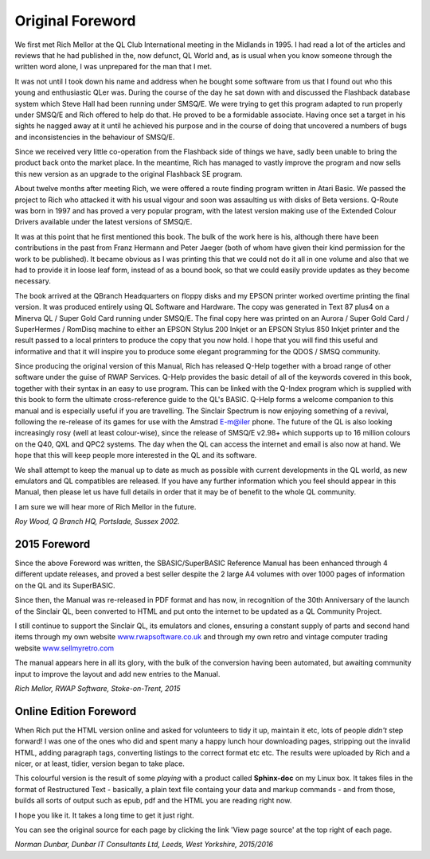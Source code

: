 Original Foreword
=================

We first met Rich Mellor at the QL Club International meeting in the
Midlands in 1995. I had read a lot of the articles and reviews that he
had published in the, now defunct, QL World and, as is usual when you
know someone through the written word alone, I was unprepared for the
man that I met.

It was not until I took down his name and address when he bought some
software from us that I found out who this young and enthusiastic QLer
was. During the course of the day he sat down with and discussed the
Flashback database system which Steve Hall had been running under
SMSQ/E. We were trying to get this program adapted to run properly under
SMSQ/E and Rich offered to help do that. He proved to be a formidable
associate. Having once set a target in his sights he nagged away at it
until he achieved his purpose and in the course of doing that uncovered
a numbers of bugs and inconsistencies in the behaviour of SMSQ/E.

Since we received very little co-operation from the Flashback side of
things we have, sadly been unable to bring the product back onto the
market place. In the meantime, Rich has managed to vastly improve the
program and now sells this new version as an upgrade to the original
Flashback SE program.

About twelve months after meeting Rich, we were offered a route finding
program written in Atari Basic. We passed the project to Rich who
attacked it with his usual vigour and soon was assaulting us with disks
of Beta versions. Q-Route was born in 1997 and has proved a very popular
program, with the latest version making use of the Extended Colour
Drivers available under the latest versions of SMSQ/E.

It was at this point that he first mentioned this book. The bulk of the
work here is his, although there have been contributions in the past
from Franz Hermann and Peter Jaeger (both of whom have given their kind
permission for the work to be published). It became obvious as I was
printing this that we could not do it all in one volume and also that we
had to provide it in loose leaf form, instead of as a bound book, so
that we could easily provide updates as they become necessary.

The book arrived at the QBranch Headquarters on floppy disks and my
EPSON printer worked overtime printing the final version. It was
produced entirely using QL Software and Hardware. The copy was generated
in Text 87 plus4 on a Minerva QL / Super Gold Card running under SMSQ/E.
The final copy here was printed on an Aurora / Super Gold Card /
SuperHermes / RomDisq machine to either an EPSON Stylus 200 Inkjet or an
EPSON Stylus 850 Inkjet printer and the result passed to a local
printers to produce the copy that you now hold. I hope that you will
find this useful and informative and that it will inspire you to produce
some elegant programming for the QDOS / SMSQ community.

Since producing the original version of this Manual, Rich has released
Q-Help together with a broad range of other software under the guise of
RWAP Services. Q-Help provides the basic detail of all of the keywords
covered in this book, together with their syntax in an easy to use
program. This can be linked with the Q-Index program which is supplied
with this book to form the ultimate cross-reference guide to the QL's
BASIC. Q-Help forms a welcome companion to this manual and is especially
useful if you are travelling. The Sinclair Spectrum is now enjoying
something of a revival, following the re-release of its games for use
with the Amstrad E-m@iler phone. The future of the QL is also looking
increasingly rosy (well at least colour-wise), since the release of
SMSQ/E v2.98+ which supports up to 16 million colours on the Q40, QXL
and QPC2 systems. The day when the QL can access the internet and email
is also now at hand. We hope that this will keep people more interested
in the QL and its software.

We shall attempt to keep the manual up to date as much as possible with
current developments in the QL world, as new emulators and QL
compatibles are released. If you have any further information which you
feel should appear in this Manual, then please let us have full details
in order that it may be of benefit to the whole QL community.

I am sure we will hear more of Rich Mellor in the future.

*Roy Wood, Q Branch HQ, Portslade, Sussex 2002.*


2015 Foreword
-------------

Since the above Foreword was written, the SBASIC/SuperBASIC Reference
Manual has been enhanced through 4 different update releases, and proved
a best seller despite the 2 large A4 volumes with over 1000 pages of
information on the QL and its SuperBASIC.

Since then, the Manual was re-released in PDF format and has now, in
recognition of the 30th Anniversary of the launch of the Sinclair QL,
been converted to HTML and put onto the internet to be updated as a QL
Community Project.

I still continue to support the Sinclair QL, its emulators and clones,
ensuring a constant supply of parts and second hand items through my own
website `www.rwapsoftware.co.uk <http://www.rwapsoftware.co.uk>`__ and
through my own retro and vintage computer trading website
`www.sellmyretro.com <http://www.sellmyretro.com>`__

The manual appears here in all its glory, with the bulk of the
conversion having been automated, but awaiting community input to
improve the layout and add new entries to the Manual.

*Rich Mellor, RWAP Software, Stoke-on-Trent, 2015*


Online Edition Foreword
-----------------------
When Rich put the HTML version online and asked for volunteers to tidy it up,
maintain it etc, lots of people *didn't* step forward! I was one of the ones who did
and spent many a happy lunch hour downloading pages, stripping out the invalid HTML,
adding paragraph tags, converting listings to the correct format etc etc. The results
were uploaded by Rich and a nicer, or at least, tidier, version began to take place.

This colourful version is the result of some *playing* with a product called **Sphinx-doc**
on my Linux box. It takes files in the format of Restructured Text - basically, a plain text
file containg your data and markup commands - and from those, builds all sorts of output
such as epub, pdf and the HTML you are reading right now.

I hope you like it. It takes a long time to get it just right.

You can see the original source for each page by clicking the link 'View page source'
at the top right of each page.

*Norman Dunbar, Dunbar IT Consultants Ltd, Leeds, West Yorkshire, 2015/2016*

